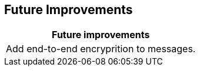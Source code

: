 [[future-improvements]]
== Future Improvements



|===
|Future improvements 

|Add end-to-end encryprition to messages.




|===
